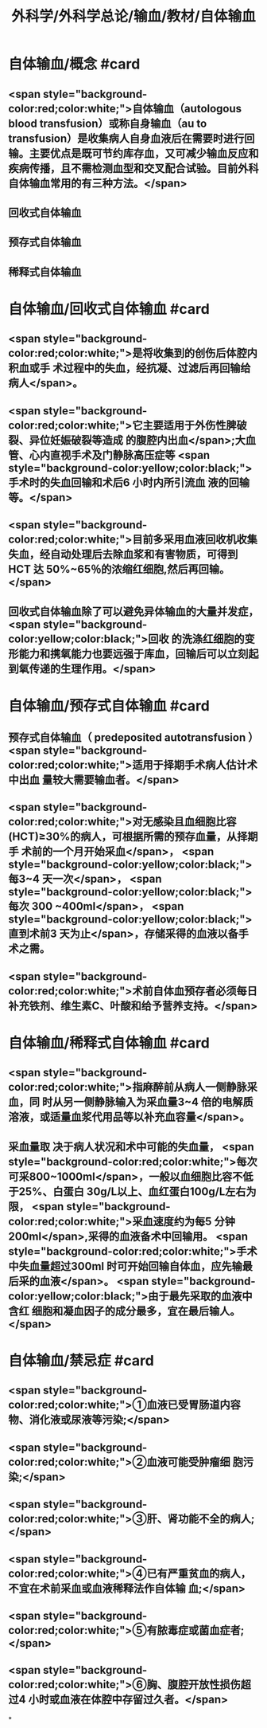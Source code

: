 #+title: 外科学/外科学总论/输血/教材/自体输血
#+deck:外科学::外科学总论::输血::教材::自体输血

* 自体输血/概念 #card
:PROPERTIES:
:id: 624cef35-764b-4eca-98d2-d5e2c61ce4b9
:END:
** <span style="background-color:red;color:white;">自体输血（autologous blood transfusion）或称自身输血（au to transfusion）是收集病人自身血液后在需要时进行回输。主要优点是既可节约库存血，又可减少输血反应和疾病传播，且不需检测血型和交叉配合试验。目前外科自体输血常用的有三种方法。</span>
** 回收式自体输血
** 预存式自体输血
** 稀释式自体输血
* 自体输血/回收式自体输血 #card
:PROPERTIES:
:id: 624cf17b-2b43-43b2-b425-07cace2311a5
:END:
** <span style="background-color:red;color:white;">是将收集到的创伤后体腔内积血或手 术过程中的失血，经抗凝、过滤后再回输给病人</span>。
** <span style="background-color:red;color:white;">它主要适用于外伤性脾破裂、异位妊娠破裂等造成 的腹腔内出血</span>;大血管、心内直视手术及门静脉高压症等 <span style="background-color:yellow;color:black;">手术时的失血回输和术后6 小时内所引流血 液的回输等。</span>
** <span style="background-color:red;color:white;">目前多采用血液回收机收集失血，经自动处理后去除血浆和有害物质，可得到 HCT 达 50%~65％的浓缩红细胞,然后再回输。</span>
** 回收式自体输血除了可以避免异体输血的大量并发症， <span style="background-color:yellow;color:black;">回收 的洗涤红细胞的变形能力和携氧能力也要远强于库血，回输后可以立刻起到氧传递的生理作用。</span>
* 自体输血/预存式自体输血 #card
:PROPERTIES:
:id: 624cf20c-9527-47ae-bfaa-f269c0390d9c
:END:
** 预存式自体输血（ predeposited autotransfusion ） <span style="background-color:red;color:white;">适用于择期手术病人估计术中出血 量较大需要输血者。</span>
** <span style="background-color:red;color:white;">对无感染且血细胞比容(HCT)≥30%的病人，可根据所需的预存血量，从择期手 术前的一个月开始采血</span>， <span style="background-color:yellow;color:black;">每3~4 天一次</span>， <span style="background-color:yellow;color:black;">每次 300 ~400ml</span>， <span style="background-color:yellow;color:black;">直到术前3 天为止</span>，存储采得的血液以备手术之需。
** <span style="background-color:red;color:white;">术前自体血预存者必须每日补充铁剂、维生素C、叶酸和给予营养支持。</span>
* 自体输血/稀释式自体输血 #card
:PROPERTIES:
:id: 624cf296-8eba-4186-a6d1-7450c8567b49
:END:
** <span style="background-color:red;color:white;">指麻醉前从病人一侧静脉采血，同 时从另一侧静脉输入为采血量3~4 倍的电解质溶液，或适量血浆代用品等以补充血容量</span>。
** 采血量取 决于病人状况和术中可能的失血量， <span style="background-color:red;color:white;">每次可采800~1000ml</span>，一般以血细胞比容不低于25%、白蛋白 30g/L以上、血红蛋白100g/L左右为限， <span style="background-color:red;color:white;">采血速度约为每5 分钟 200ml</span>,采得的血液备术中回输用。  <span style="background-color:red;color:white;">手术中失血量超过300ml 时可开始回输自体血，应先输最后采的血液</span>。 <span style="background-color:yellow;color:black;">由于最先采取的血液中含红 细胞和凝血因子的成分最多，宜在最后输人。</span>
* 自体输血/禁忌症 #card
:PROPERTIES:
:id: 624cf393-c23c-4ddf-a858-8bc27ce8bb65
:END:
** <span style="background-color:red;color:white;">①血液已受胃肠道内容物、消化液或尿液等污染;</span>
** <span style="background-color:red;color:white;">②血液可能受肿瘤细 胞污染;</span>
** <span style="background-color:red;color:white;">③肝、肾功能不全的病人;</span>
** <span style="background-color:red;color:white;">④已有严重贫血的病人，不宜在术前采血或血液稀释法作自体输 血;</span>
** <span style="background-color:red;color:white;">⑤有脓毒症或菌血症者;</span>
** <span style="background-color:red;color:white;">⑥胸、腹腔开放性损伤超过4 小时或血液在体腔中存留过久者。</span>
*